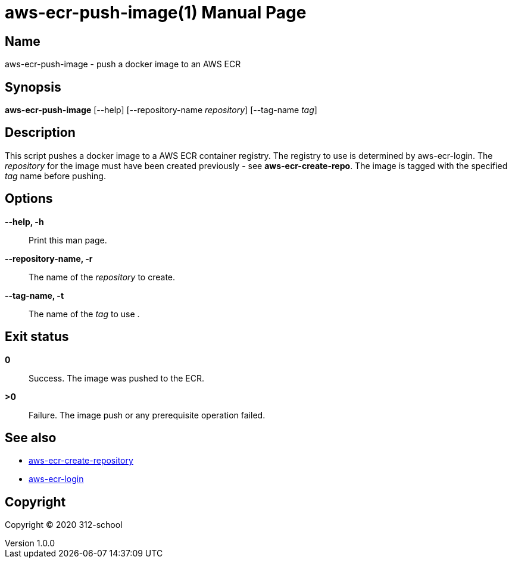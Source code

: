 = aws-ecr-push-image(1)
ilearndevops@gmail.com
v1.0.0
:doctype: manpage
:manmanual: aws-ecr-push-image
:mansource: aws-ecr-push-image
:man-linkstyle: pass:[blue R < >]

== Name

aws-ecr-push-image - push a docker image to an AWS ECR

== Synopsis

*aws-ecr-push-image* [--help] [--repository-name _repository_] [--tag-name _tag_]

== Description

This script pushes a docker image to a AWS ECR container registry.
The registry to use is determined by aws-ecr-login. The _repository_ for the image
must have been created previously - see *aws-ecr-create-repo*.
The image is tagged with the specified _tag_ name before pushing.

== Options

*--help, -h*::
  Print this man page.

*--repository-name, -r*::
  The name of the _repository_ to create.

*--tag-name, -t*::
  The name of the _tag_ to use .

== Exit status

*0*::
  Success.
  The image was pushed to the ECR.

*>0*::
  Failure.
  The image push or any prerequisite operation failed.

== See also

* <<aws-ecr-create-repository#,aws-ecr-create-repository>>
* <<aws-ecr-login#,aws-ecr-login>>

== Copyright

Copyright (C) 2020 312-school +
